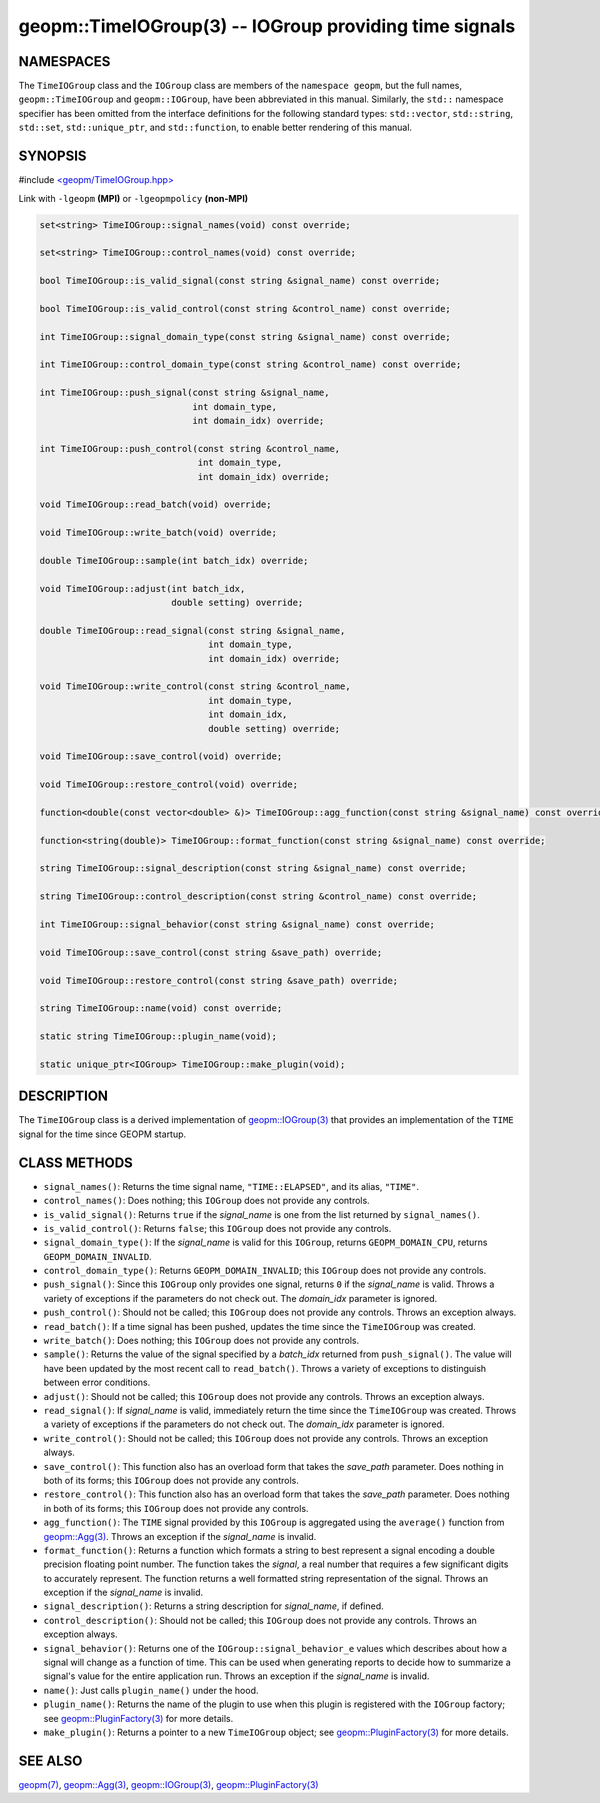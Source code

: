 .. role:: raw-html-m2r(raw)
   :format: html


geopm::TimeIOGroup(3) -- IOGroup providing time signals
=======================================================






NAMESPACES
----------

The ``TimeIOGroup`` class and the ``IOGroup`` class are members of the ``namespace geopm``\ , but
the full names, ``geopm::TimeIOGroup`` and ``geopm::IOGroup``, have been abbreviated in this
manual.  Similarly, the ``std::`` namespace specifier has been omitted from the
interface definitions for the following standard types: ``std::vector``\ ,
``std::string``\ , ``std::set``\ , ``std::unique_ptr``\ , and ``std::function``\ , to enable better rendering of
this manual.


SYNOPSIS
--------

#include `<geopm/TimeIOGroup.hpp> <https://github.com/geopm/geopm/blob/dev/src/TimeIOGroup.hpp>`_\ 

Link with ``-lgeopm`` **(MPI)** or ``-lgeopmpolicy`` **(non-MPI)**


.. code-block:: c++

       set<string> TimeIOGroup::signal_names(void) const override;

       set<string> TimeIOGroup::control_names(void) const override;

       bool TimeIOGroup::is_valid_signal(const string &signal_name) const override;

       bool TimeIOGroup::is_valid_control(const string &control_name) const override;

       int TimeIOGroup::signal_domain_type(const string &signal_name) const override;

       int TimeIOGroup::control_domain_type(const string &control_name) const override;

       int TimeIOGroup::push_signal(const string &signal_name,
                                    int domain_type,
                                    int domain_idx) override;

       int TimeIOGroup::push_control(const string &control_name,
                                     int domain_type,
                                     int domain_idx) override;

       void TimeIOGroup::read_batch(void) override;

       void TimeIOGroup::write_batch(void) override;

       double TimeIOGroup::sample(int batch_idx) override;

       void TimeIOGroup::adjust(int batch_idx,
                                double setting) override;

       double TimeIOGroup::read_signal(const string &signal_name,
                                       int domain_type,
                                       int domain_idx) override;

       void TimeIOGroup::write_control(const string &control_name,
                                       int domain_type,
                                       int domain_idx,
                                       double setting) override;

       void TimeIOGroup::save_control(void) override;

       void TimeIOGroup::restore_control(void) override;

       function<double(const vector<double> &)> TimeIOGroup::agg_function(const string &signal_name) const override;

       function<string(double)> TimeIOGroup::format_function(const string &signal_name) const override;

       string TimeIOGroup::signal_description(const string &signal_name) const override;

       string TimeIOGroup::control_description(const string &control_name) const override;

       int TimeIOGroup::signal_behavior(const string &signal_name) const override;

       void TimeIOGroup::save_control(const string &save_path) override;

       void TimeIOGroup::restore_control(const string &save_path) override;

       string TimeIOGroup::name(void) const override;

       static string TimeIOGroup::plugin_name(void);

       static unique_ptr<IOGroup> TimeIOGroup::make_plugin(void);

DESCRIPTION
-----------

The ``TimeIOGroup`` class is a derived implementation of `geopm::IOGroup(3) <GEOPM_CXX_MAN_IOGroup.3.html>`_
that provides an implementation of the ``TIME`` signal for the time since GEOPM startup.

CLASS METHODS
-------------


* 
  ``signal_names()``:
  Returns the time signal name, ``"TIME::ELAPSED"``, and its alias, ``"TIME"``.

* 
  ``control_names()``:
  Does nothing; this ``IOGroup`` does not provide any controls.

* 
  ``is_valid_signal()``:
  Returns ``true`` if the *signal_name* is one from the list returned by
  ``signal_names()``.

* 
  ``is_valid_control()``:
  Returns ``false``; this ``IOGroup`` does not provide any controls.

* 
  ``signal_domain_type()``:
  If the *signal_name* is valid for this ``IOGroup``, returns
  ``GEOPM_DOMAIN_CPU``, returns ``GEOPM_DOMAIN_INVALID``.

* 
  ``control_domain_type()``:
  Returns ``GEOPM_DOMAIN_INVALID``; this ``IOGroup`` does not provide any controls.

* 
  ``push_signal()``:
  Since this ``IOGroup`` only provides one signal, returns ``0`` if the *signal_name*
  is valid. Throws a variety of exceptions if the parameters do not check out.
  The *domain_idx* parameter is ignored.

* 
  ``push_control()``:
  Should not be called; this ``IOGroup`` does not provide any controls.
  Throws an exception always.

* 
  ``read_batch()``:
  If a time signal has been pushed, updates the time since the
  ``TimeIOGroup`` was created.

* 
  ``write_batch()``:
  Does nothing; this ``IOGroup`` does not provide any controls.

* 
  ``sample()``:
  Returns the value of the signal specified by a *batch_idx*
  returned from ``push_signal()``.  The value will have been updated by
  the most recent call to ``read_batch()``.
  Throws a variety of exceptions to distinguish between error conditions.

* 
  ``adjust()``:
  Should not be called; this ``IOGroup`` does not provide any controls.
  Throws an exception always.

* 
  ``read_signal()``:
  If *signal_name* is valid, immediately return the time since the
  ``TimeIOGroup`` was created.
  Throws a variety of exceptions if the parameters do not check out.
  The *domain_idx* parameter is ignored.

* 
  ``write_control()``:
  Should not be called; this ``IOGroup`` does not provide any controls.
  Throws an exception always.

* 
  ``save_control()``:
  This function also has an overload form that takes the *save_path* parameter.
  Does nothing in both of its forms; this ``IOGroup`` does not provide any controls.

* 
  ``restore_control()``:
  This function also has an overload form that takes the *save_path* parameter.
  Does nothing in both of its forms; this ``IOGroup`` does not provide any controls.

* 
  ``agg_function()``:
  The ``TIME`` signal provided by this ``IOGroup`` is aggregated using the
  ``average()`` function from `geopm::Agg(3) <GEOPM_CXX_MAN_Agg.3.html>`_.
  Throws an exception if the *signal_name* is invalid.

* 
  ``format_function()``:
  Returns a function which formats a string to best represent a signal encoding a
  double precision floating point number. The function takes the *signal*,
  a real number that requires a few significant digits to accurately represent.
  The function returns a well formatted string representation of the signal.
  Throws an exception if the *signal_name* is invalid.

* 
  ``signal_description()``:
  Returns a string description for *signal_name*\ , if defined.

* 
  ``control_description()``:
  Should not be called; this ``IOGroup`` does not provide any controls.
  Throws an exception always.

* 
  ``signal_behavior()``:
  Returns one of the ``IOGroup::signal_behavior_e`` values which
  describes about how a signal will change as a function of time.
  This can be used when generating reports to decide how to
  summarize a signal's value for the entire application run.
  Throws an exception if the *signal_name* is invalid.

* 
  ``name()``:
  Just calls ``plugin_name()`` under the hood.

* 
  ``plugin_name()``:
  Returns the name of the plugin to use when this plugin is
  registered with the ``IOGroup`` factory; see
  `geopm::PluginFactory(3) <GEOPM_CXX_MAN_PluginFactory.3.html>`_ for more details.

* 
  ``make_plugin()``:
  Returns a pointer to a new ``TimeIOGroup`` object; see
  `geopm::PluginFactory(3) <GEOPM_CXX_MAN_PluginFactory.3.html>`_ for more details.

SEE ALSO
--------

`geopm(7) <geopm.7.html>`_\ ,
`geopm::Agg(3) <GEOPM_CXX_MAN_Agg.3.html>`_\ ,
`geopm::IOGroup(3) <GEOPM_CXX_MAN_IOGroup.3.html>`_\ ,
`geopm::PluginFactory(3) <GEOPM_CXX_MAN_PluginFactory.3.html>`_
